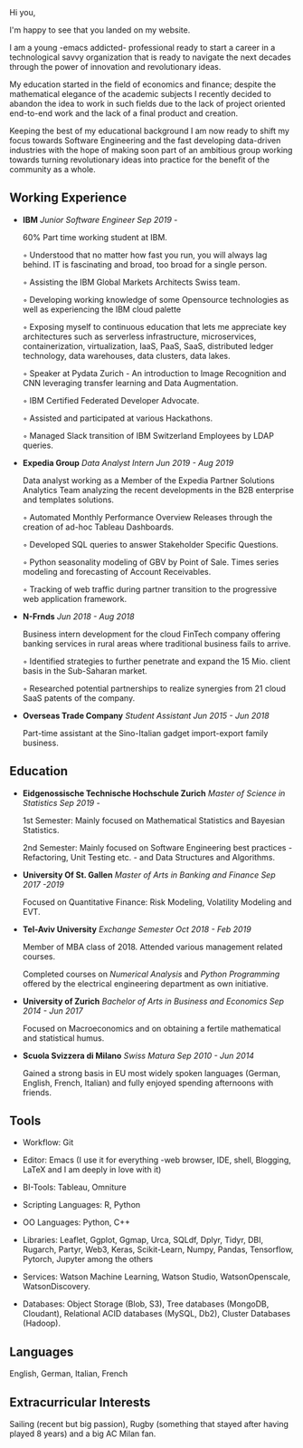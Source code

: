 
#+BEGIN_COMMENT
.. title: About Me
.. slug: aboutme
.. date: 2019-08-04 15:48:04 UTC+02:00
.. tags: 
.. category: 
.. link:
.. description: 
.. type: text

#+END_COMMENT


#+BEGIN_EXPORT html
<br>
<br>
#+END_EXPORT

Hi you, 

I'm happy to see that you landed on my website. 

I am a young -emacs addicted- professional ready to start a career in a technological savvy organization that is ready to navigate the next decades through the power of innovation and revolutionary ideas.

My education started in the field of economics and finance; despite the mathematical elegance of the academic subjects I recently decided to abandon the idea to work in such fields due to the lack of project oriented end-to-end work and the lack of a final product and creation.

Keeping the best of my educational background I am now ready to shift my focus towards Software Engineering and the fast developing data-driven industries with the hope of making soon part of an ambitious group working towards turning revolutionary ideas into practice for the benefit of the community as a whole.


** Working Experience

- *IBM*    /Junior Software Engineer Sep 2019 -/

  60% Part time working student at IBM.

  ◦ Understood that no matter how fast you run, you will always lag
    behind. IT is fascinating and broad, too broad for a single person.

  ◦ Assisting the IBM Global Markets Architects Swiss team.

  ◦ Developing working knowledge of some Opensource technologies as well as experiencing the IBM cloud palette

  ◦ Exposing myself to continuous education that lets me appreciate
    key architectures such as serverless infrastructure,
    microservices, containerization, virtualization, IaaS, PaaS, SaaS,
    distributed ledger technology, data warehouses, data clusters, data lakes. 

  ◦ Speaker at Pydata Zurich - An introduction to Image Recognition and CNN leveraging transfer learning and Data Augmentation.

  ◦ IBM Certified Federated Developer Advocate.

  ◦ Assisted and participated at various Hackathons.

  ◦ Managed Slack transition of IBM Switzerland Employees by LDAP queries.

- *Expedia Group*    /Data Analyst Intern Jun 2019 - Aug 2019/

  Data analyst working as a Member of the Expedia Partner Solutions Analytics Team analyzing the recent developments in the B2B enterprise and templates solutions.

  ◦ Automated Monthly Performance Overview Releases through the creation of ad-hoc Tableau Dashboards.

  ◦ Developed SQL queries to answer Stakeholder Specific Questions.

  ◦ Python seasonality modeling of GBV by Point of Sale. Times series modeling and forecasting of Account Receivables.

  ◦ Tracking of web traffic during partner transition to the progressive web application framework.


- *N-Frnds*    /Jun 2018 - Aug 2018/

  Business intern development for the cloud FinTech company offering banking services in rural areas where traditional business fails to arrive.

  ◦ Identified strategies to further penetrate and expand the 15 Mio. client basis in the Sub-Saharan market.

  ◦ Researched potential partnerships to realize synergies from 21 cloud SaaS patents of the company.

- *Overseas Trade Company*    /Student Assistant Jun 2015 - Jun 2018/

   Part-time assistant at the Sino-Italian gadget import-export family business.


** Education

- *Eidgenossische Technische Hochschule Zurich*   /Master of Science in Statistics Sep 2019 -/

  1st Semester: Mainly focused on Mathematical Statistics and Bayesian Statistics.

  2nd Semester: Mainly focused on Software Engineering best practices - Refactoring, Unit Testing etc. - and Data Structures and Algorithms.

- *University Of St. Gallen*   
  /Master of Arts in Banking and Finance Sep 2017 -2019/

  Focused on Quantitative Finance: Risk Modeling, Volatility Modeling and EVT.

- *Tel-Aviv University*    /Exchange Semester Oct 2018 - Feb 2019/

  Member of MBA class of 2018. Attended various management related courses.

  Completed courses on /Numerical Analysis/ and /Python Programming/ offered by the electrical engineering department as own initiative.

- *University of Zurich*    /Bachelor of Arts in Business and Economics Sep 2014 - Jun 2017/

  Focused on Macroeconomics and on obtaining a fertile mathematical and statistical humus. 

- *Scuola Svizzera di Milano*    /Swiss Matura Sep 2010 - Jun 2014/

  Gained a strong basis in EU most widely spoken languages (German, English, French, Italian) and fully enjoyed spending afternoons with friends.


** Tools

- Workflow: Git

- Editor: Emacs (I use it for everything -web browser, IDE, shell, Blogging, LaTeX and I am deeply in love with it)

- BI-Tools: Tableau, Omniture

- Scripting Languages: R, Python

- OO Languages: Python, C++

- Libraries: Leaflet, Ggplot, Ggmap, Urca, SQLdf, Dplyr, Tidyr, DBI,
  Rugarch, Partyr, Web3, Keras, Scikit-Learn, Numpy, Pandas,
  Tensorflow, Pytorch, Jupyter among the others

- Services: Watson Machine Learning, Watson Studio, WatsonOpenscale,
  WatsonDiscovery.

- Databases: Object Storage (Blob, S3), Tree databases (MongoDB,
  Cloudant), Relational ACID databases (MySQL, Db2), Cluster Databases
  (Hadoop).

** Languages

   English, German, Italian, French


** Extracurricular Interests

   Sailing (recent but big passion), Rugby (something that stayed after having played 8 years) and a big AC Milan fan.




